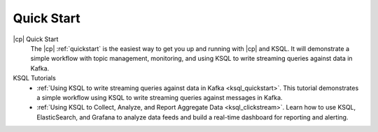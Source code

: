 .. _ksql_quickstart:

Quick Start
===========


|cp| Quick Start
    The |cp| :ref:`quickstart` is the easiest way to get you up and running with |cp| and KSQL. It will demonstrate a simple
    workflow with topic management, monitoring, and using KSQL to write streaming queries against data in Kafka.

KSQL Tutorials
    - :ref:`Using KSQL to write streaming queries against data in Kafka <ksql_quickstart>`. This tutorial demonstrates a simple workflow using KSQL to write streaming queries against messages in Kafka.
    - :ref:`Using KSQL to Collect, Analyze, and Report Aggregate Data <ksql_clickstream>`. Learn how to use KSQL, ElasticSearch, and Grafana to analyze data feeds and build a real-time dashboard for reporting and alerting.



